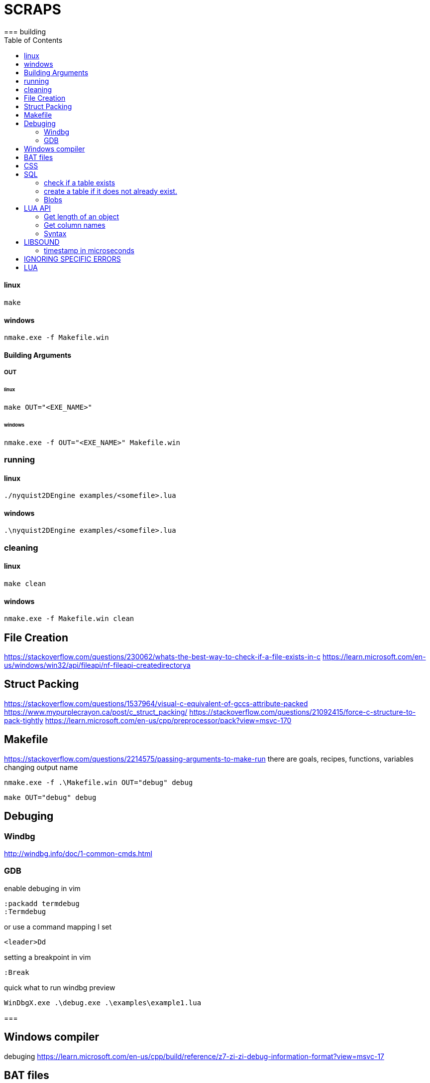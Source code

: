 = SCRAPS
:docinfo: shared
:toc: left
:source-highlighter: pygments
:incons: font
:stem:
=== building

==== linux

----
make
----

==== windows

----
nmake.exe -f Makefile.win
----

==== Building Arguments

===== OUT

====== linux

----
make OUT="<EXE_NAME>"
----

====== windows

----
nmake.exe -f OUT="<EXE_NAME>" Makefile.win
----

=== running

==== linux

----
./nyquist2DEngine examples/<somefile>.lua
----

==== windows

----
.\nyquist2DEngine examples/<somefile>.lua
----

=== cleaning

==== linux

----
make clean
----

====  windows

----
nmake.exe -f Makefile.win clean
----

== File Creation
https://stackoverflow.com/questions/230062/whats-the-best-way-to-check-if-a-file-exists-in-c
https://learn.microsoft.com/en-us/windows/win32/api/fileapi/nf-fileapi-createdirectorya


== Struct Packing
https://stackoverflow.com/questions/1537964/visual-c-equivalent-of-gccs-attribute-packed
https://www.mypurplecrayon.ca/post/c_struct_packing/
https://stackoverflow.com/questions/21092415/force-c-structure-to-pack-tightly
https://learn.microsoft.com/en-us/cpp/preprocessor/pack?view=msvc-170

== Makefile
https://stackoverflow.com/questions/2214575/passing-arguments-to-make-run
there are goals, recipes, functions, variables
changing output name

----
nmake.exe -f .\Makefile.win OUT="debug" debug
----

----
make OUT="debug" debug
----

== Debuging
=== Windbg
http://windbg.info/doc/1-common-cmds.html

=== GDB 

enable debuging in vim

[source, vim]
----
:packadd termdebug
:Termdebug
----

or use a command mapping I set

----
<leader>Dd
----

setting a breakpoint in vim
[source, vim]
----
:Break
----

quick what to run windbg preview

----
WinDbgX.exe .\debug.exe .\examples\example1.lua
----

=== 

== Windows compiler
debuging
https://learn.microsoft.com/en-us/cpp/build/reference/z7-zi-zi-debug-information-format?view=msvc-17

== BAT files
https://stackoverflow.com/questions/21033801/checking-if-a-folder-exists-using-a-bat-file
== API reference
https://nodejs.org/docs/latest-v19.x/api/console.html
== asciidoctor
inline style
https://docs.asciidoctor.org/asciidoc/latest/text/custom-inline-styles/

----
[.thing]#what#
----
----
[.thing]
not inline
----

Element attributes
https://docs.asciidoctor.org/asciidoc/latest/attributes/element-attributes/

== CSS
no scrolling
https://stackoverflow.com/questions/28411499/disable-scrolling-on-body
== Links
https://stackoverflow.com/questions/18478379/how-to-work-with-tables-passed-as-an-argument-to-a-lua-c-function
https://stackoverflow.com/questions/4306186/structure-padding-and-packing
http://www.lua.org/manual/5.1/manual.html#lua_pushlightuserdata
https://github.com/hertogp/lua-capi-examples
== Lua C API

looping through lua tables. You will need `lua_next`
http://www.lua.org/manual/5.1/manual.html#lua_next

[source, c]
----
 /* table is in the stack at index 't' */
 lua_pushnil(L);  /* first key */
 while (lua_next(L, t) != 0) {
   /* uses 'key' (at index -2) and 'value' (at index -1) */
   printf("%s - %s\n",
          lua_typename(L, lua_type(L, -2)),
          lua_typename(L, lua_type(L, -1)));
   /* removes 'value'; keeps 'key' for next iteration */
   lua_pop(L, 1);
 }
----
== SQL
=== check if a table exists
https://stackoverflow.com/questions/49568240/c-program-sqlite3-check-if-table-exists

[source, sql]
----
sqlite3_stmt *stmt;
const char *sql = "SELECT 1 FROM sqlite_master where type='table' and name=?";

int rc = sqlite3_prepare_v2(db, sql, -1, &stmt, NULL);
if (rc != SQLITE_OK) {
    print("error: ", sqlite3_errmsg(db));
    return;
}
sqlite3_bind_text(stmt, 1, tbl_name, -1, SQLITE_TRANSIENT);

rc = sqlite3_step(stmt);
bool found;
if (rc == SQLITE_ROW)
    found = true;
else if (rc == SQLITE_DONE)
    found = false;
else {
    print("error: ", sqlite3_errmsg(db));
    sqlite3_finalize(stmt);
    return;
}

sqlite3_finalize(stmt);
return found;
----

=== create a table if it does not already exist.

https://stackoverflow.com/questions/1601151/how-do-i-check-in-sqlite-whether-a-table-exists

[source, sql]
----
create table if not exists TableName (col1 typ1, ..., colN typN)
----

[source, sql]
----
drop table if exists TableName
----

selecting from  table if it exists

[source, sql]
----
SELECT name FROM sqlite_master WHERE type='table' AND name='{table_name}';
----

=== Blobs
I should probably use a blob for bap data
https://stackoverflow.com/questions/2607326/insert-a-blob-via-a-sql-script

[source, sql]
----
reate table a(id integer, item blob);
insert into a values(1,'54455354');
insert into a values(2, RAWTOHEX('Test'));
select UTF8TOSTRING(item) from a;
TEST
Test
----

inserting blob from file 

[source, sql]
----
insert into a values(3, FILE_READ('file.dat'));
----

writing to a blob

https://www.sqlite.org/c3ref/blob_write.html

[source, c]
----
int sqlite3_blob_write(sqlite3_blob *, const void *z, int n, int iOffset);
----

reading from a blob

https://www.sqlite.org/c3ref/blob_read.html

[source, c]
----
int sqlite3_blob_read(sqlite3_blob *, void *Z, int N, int iOffset);
----

== LUA API
=== Get length of an object

----
lua_len
----

=== Get column names
https://stackoverflow.com/questions/947215/how-to-get-a-list-of-column-names-on-sqlite3-database

[source, sql]
----
SELECT name FROM PRAGMA_TABLE_INFO('your_table');
----

[source, sql]
----
PRAGMA table_info('table_name')
----

[source, sql]
----
.schema
----

=== Syntax
 The following example shows how the host program can do the equivalent to this Lua code:

[source, lua]
----
 a = f("how", t.x, 14)
----

Here it is in C:

[source, lua]
----
 lua_getglobal(L, "f");                  /* function to be called */
 lua_pushliteral(L, "how");                       /* 1st argument */
 lua_getglobal(L, "t");                    /* table to be indexed */
 lua_getfield(L, -1, "x");        /* push result of t.x (2nd arg) */
 lua_remove(L, -2);                  /* remove 't' from the stack */
 lua_pushinteger(L, 14);                          /* 3rd argument */
 lua_call(L, 3, 1);     /* call 'f' with 3 arguments and 1 result */
 lua_setglobal(L, "a");                         /* set global 'a' */
----

== LIBSOUND
http://libsound.io/
== SDL AUDIO
https://gigi.nullneuron.net/gigilabs/playing-a-wav-file-using-sdl2/
== SDL MIXER
https://wiki.libsdl.org/SDL2_mixer/FrontPage
https://libsdl.org/projects/old/SDL_mixer/
https://github.com/libsdl-org/SDL_mixer/releases
https://libsdl.org/projects/old/SDL_mixer/docs/SDL_mixer.html
https://soundprogramming.net/programming/tutorial-using-sdl2-and-sdl_mixer-to-play-samples/
== TIME
=== gettimeofday() in window
https://stackoverflow.com/questions/10905892/equivalent-of-gettimeofday-for-windows
windows equivalent to gettimeofday()

[source, c]
----
#define WIN32_LEAN_AND_MEAN
#include <Windows.h>
#include <stdint.h> // portable: uint64_t   MSVC: __int64 

// MSVC defines this in winsock2.h!?
typedef struct timeval {
    long tv_sec;
    long tv_usec;
} timeval;

int gettimeofday(struct timeval * tp, struct timezone * tzp)
{
    // Note: some broken versions only have 8 trailing zero's, the correct epoch has 9 trailing zero's
    // This magic number is the number of 100 nanosecond intervals since January 1, 1601 (UTC)
    // until 00:00:00 January 1, 1970 
    static const uint64_t EPOCH = ((uint64_t) 116444736000000000ULL);

    SYSTEMTIME  system_time;
    FILETIME    file_time;
    uint64_t    time;

    GetSystemTime( &system_time );
    SystemTimeToFileTime( &system_time, &file_time );
    time =  ((uint64_t)file_time.dwLowDateTime )      ;
    time += ((uint64_t)file_time.dwHighDateTime) << 32;

    tp->tv_sec  = (long) ((time - EPOCH) / 10000000L);
    tp->tv_usec = (long) (system_time.wMilliseconds * 1000);
    return 0;
}
----
=== timestamp in microseconds
https://stackoverflow.com/questions/5833094/get-a-timestamp-in-c-in-microseconds
== MACRO VA ARGS
https://renenyffenegger.ch/notes/development/languages/C-C-plus-plus/preprocessor/macros/__VA_ARGS__/index
https://learn.microsoft.com/en-us/cpp/preprocessor/variadic-macros?view=msvc-170

== IGNORING SPECIFIC ERRORS
https://stackoverflow.com/questions/3378560/how-to-disable-gcc-warnings-for-a-few-lines-of-code
----
#pragma GCC diagnostic ignored "-Wincompatible-pointer-types-discards-qualifiers" 
#pragma GCC diagnostic error "-Wuninitialized"
    foo(a);         /* error is given for this one */

#pragma GCC diagnostic push
#pragma GCC diagnostic ignored "-Wuninitialized"
    foo(b);         /* no diagnostic for this one */
#pragma GCC diagnostic pop

    foo(c);         /* error is given for this one */
#pragma GCC diagnostic pop 

    foo(d);         /* depends on command line options */

----
== LUA
https://stackoverflow.com/questions/54916198/how-to-get-multiple-values-returned-into-table-without-returning-a-table-lua
